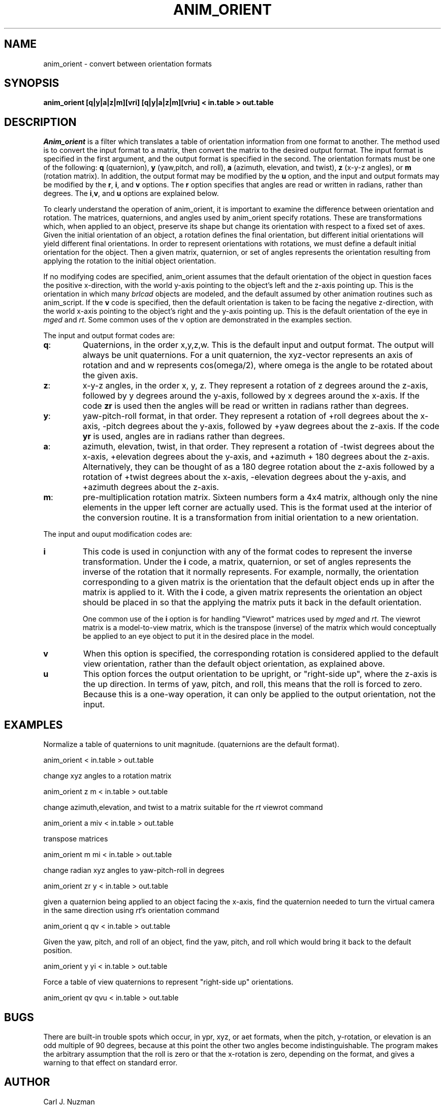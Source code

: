 .TH ANIM_ORIENT 1 BRL/CAD
.SH NAME
anim_orient - convert between orientation formats
.SH SYNOPSIS
.B anim_orient 
.B [q|y|a|z|m][vri]
.B [q|y|a|z|m][vriu]
.B < in.table 
.B > out.table
.SH DESCRIPTION
.I Anim_orient
is a filter which translates a table of orientation
information from one format to another. The method used is to convert
the input format to a matrix, then convert the matrix to the desired
output format. The input format is specified in the first argument, and
the output format is specified in the second. 
The orientation formats
must be one of the following: 
.B q 
(quaternion), 
.B y
(yaw,pitch, and roll), 
.B a
(azimuth, elevation, and twist), 
.B z 
(x-y-z angles), or
.B m 
(rotation matrix).
In addition, the output format may be modified by the
.B u 
option, and the input and output formats may be modified by the 
.BR r ,
.BR i ,
and
.B v
options. The 
.B r 
option specifies that angles are read or written in radians, rather
than degrees. The
.BR i , v ,
and 
.B u
options are explained below.
.PP
To clearly understand the operation of anim_orient, it is important to
examine the difference between orientation and rotation.
The matrices, quaternions, and angles
used by anim_orient specify rotations. These are transformations
which, when applied to an object, preserve its shape but change its
orientation with respect to a fixed set of axes. Given the initial
orientation of an object, a rotation defines the final orientation, but
different initial orientations will yield different final orientations. 
In order
to represent orientations with rotations, we
must define a default initial orientation for the object.
Then a given matrix, quaternion, or set of angles represents the orientation 
resulting from applying the rotation to the initial object orientation.
.PP
If no modifying codes are specified, anim_orient assumes that the
default orientation of the object in question faces the positive
x-direction, with the world y-axis pointing to the object's left and the
z-axis pointing up. This is the orientation in which many 
.I brlcad 
objects
are modeled, and the default assumed by other animation routines such as
anim_script. If the 
.B v 
code is specified, then the default orientation  
is taken to be facing the negative z-direction, with the world x-axis
pointing to the object's right and the y-axis pointing up. This is the
default orientation of the eye in 
.I mged 
and 
.IR rt . 
Some common uses of the v
option are demonstrated in the examples section.
.PP
The input and output format codes are:
.TP
.BR q : 
Quaternions, in the order x,y,z,w. This is the default input and
output format. The output will
always be unit quaternions. For a unit quaternion, the
xyz-vector represents an axis of rotation and and w represents 
cos(omega/2), where
omega is the angle to be rotated about the given axis.
.TP
.BR z : 
x-y-z angles, in the order x, y, z. They represent a rotation
of z degrees around the z-axis, followed by y degrees around the y-axis,
followed by x degrees around the x-axis. If the code 
.B zr 
is used
then the angles will be read or written in radians
rather than degrees.
.TP
.BR y : 
yaw-pitch-roll format, in that order. They represent
a rotation of +roll degrees about the x-axis, -pitch degrees about
the y-axis, followed by +yaw degrees about the z-axis. If the code
.B yr 
is used, angles are in radians rather than degrees. 
.TP
.BR a :
azimuth, elevation, twist, in that order. They represent a rotation of
-twist degrees about the x-axis, +elevation degrees about the y-axis,
and +azimuth + 180 degrees about the z-axis. Alternatively, they can
be thought of as a 180 degree rotation about the z-axis followed by a
rotation of +twist degrees about the x-axis, -elevation degrees about
the y-axis, and +azimuth degrees about the z-axis.
.TP
.BR m : 
pre-multiplication rotation matrix. Sixteen
numbers form a 4x4 matrix, although only the nine elements in the upper
left corner are actually used. This is the format used at the interior of
the conversion routine. It is a transformation from initial orientation to 
a new orientation.
.PP
The input and ouput modification codes are:
.TP
.B i
This code is used in conjunction with any of the format codes to represent
the inverse transformation. Under the 
.B i 
code, a matrix, quaternion, or
set of angles represents the inverse of the rotation that it normally
represents.
For example, normally, the orientation
corresponding to a given matrix is the orientation that the default
object ends up in after the matrix is applied to it. With the 
.B i 
code,
a given matrix represents the orientation an object should be placed
in so that the applying the matrix puts it back in the default
orientation. 

One common use of the 
.B i 
option is for handling "Viewrot" matrices used
by 
.I mged 
and 
.IR rt . 
The viewrot matrix is a model-to-view matrix, which is
the transpose (inverse) of the matrix which would conceptually be
applied to an eye object to put it in the desired place in the model.
.TP
.B v
When this option is specified, the corresponding rotation is considered
applied to the default view orientation, rather than the default object
orientation, as explained above.
.TP
.B u
This option forces the output orientation to be upright, or "right-side
up", where the z-axis is the up direction. In terms of yaw, pitch, and
roll, this means that the roll is forced to zero. Because this is a 
one-way operation, it can only be applied to the output orientation, not
the input.

.SH EXAMPLES
.sp
Normalize a table of quaternions to unit magnitude. (quaternions are the
default format).
.sp
	anim_orient < in.table > out.table 
.sp
change xyz angles to a rotation matrix
.sp
	anim_orient z m < in.table > out.table
.sp
change azimuth,elevation, and twist to a matrix suitable for the 
.I rt
viewrot command
.sp
	anim_orient a miv < in.table > out.table
.sp
transpose matrices
.sp
	anim_orient m mi < in.table > out.table
.sp
change radian xyz angles to yaw-pitch-roll in degrees
.sp
	anim_orient zr y < in.table > out.table
.sp
given a quaternion being applied to an object facing the x-axis, 
find the quaternion needed
to turn the virtual camera in the same direction using 
.IR rt 's 
orientation command
.sp
	anim_orient q qv < in.table > out.table
.sp
Given the yaw, pitch, and roll of an object, find the yaw, pitch, and
roll which would bring it back to the default position.
.sp
	anim_orient y yi < in.table > out.table
.sp
Force a table of view quaternions to represent "right-side up"
orientations.
.sp 
	anim_orient qv qvu < in.table > out.table
.SH BUGS
There are built-in trouble spots which occur, in ypr, xyz, or aet
formats, when the pitch, y-rotation, or elevation is an odd multiple of 90
degrees, because at this point the other two angles become
indistinguishable. The program makes the arbitrary assumption that the
roll is zero or that the x-rotation is zero, depending on the format,
and gives a warning to that effect on standard error.
.SH AUTHOR
Carl J. Nuzman
.SH COPYRIGHT
	This software is Copyright (C) 1993-2004 by the United States 
Government as represented by the U.S. Army Research Laboratory.
.SH "BUG REPORTS"
Reports of bugs or problems should be submitted via electronic
mail to <CAD@ARL.ARMY.MIL>.

